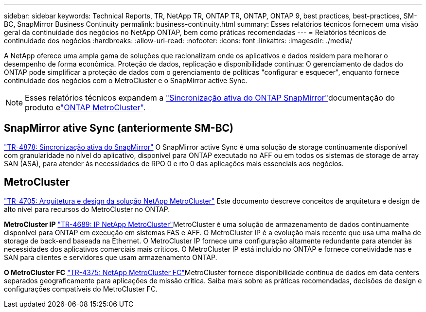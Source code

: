 ---
sidebar: sidebar 
keywords: Technical Reports, TR, NetApp TR, ONTAP TR, ONTAP, ONTAP 9, best practices, best-practices, SM-BC, SnapMirror Business Continuity 
permalink: business-continuity.html 
summary: Esses relatórios técnicos fornecem uma visão geral da continuidade dos negócios no NetApp ONTAP, bem como práticas recomendadas 
---
= Relatórios técnicos de continuidade dos negócios
:hardbreaks:
:allow-uri-read: 
:nofooter: 
:icons: font
:linkattrs: 
:imagesdir: ./media/


[role="lead"]
A NetApp oferece uma ampla gama de soluções que racionalizam onde os aplicativos e dados residem para melhorar o desempenho de forma econômica. Proteção de dados, replicação e disponibilidade contínua: O gerenciamento de dados do ONTAP pode simplificar a proteção de dados com o gerenciamento de políticas "configurar e esquecer", enquanto fornece continuidade dos negócios com o MetroCluster e o SnapMirror active Sync.

[NOTE]
====
Esses relatórios técnicos expandem a link:https://docs.netapp.com/us-en/ontap/smbc/index.html["Sincronização ativa do ONTAP SnapMirror"]documentação do produto elink:https://docs.netapp.com/us-en/ontap-metrocluster/index.html["ONTAP MetroCluster"].

====


== SnapMirror ative Sync (anteriormente SM-BC)

link:https://docs.netapp.com/us-en/ontap/snapmirror-active-sync/index.html["TR-4878: Sincronização ativa do SnapMirror"^] O SnapMirror active Sync é uma solução de storage continuamente disponível com granularidade no nível do aplicativo, disponível para ONTAP executado no AFF ou em todos os sistemas de storage de array SAN (ASA), para atender às necessidades de RPO 0 e rto 0 das aplicações mais essenciais aos negócios.



== MetroCluster

link:https://www.netapp.com/pdf.html?item=/media/13480-tr4705.pdf["TR-4705: Arquitetura e design da solução NetApp MetroCluster"^] Este documento descreve conceitos de arquitetura e design de alto nível para recursos do MetroCluster no ONTAP.

*MetroCluster IP* link:https://www.netapp.com/pdf.html?item=/media/13481-tr4689pdf.pdf["TR-4689: IP NetApp MetroCluster"^]MetroCluster é uma solução de armazenamento de dados continuamente disponível para ONTAP em execução em sistemas FAS e AFF. O MetroCluster IP é a evolução mais recente que usa uma malha de storage de back-end baseada na Ethernet. O MetroCluster IP fornece uma configuração altamente redundante para atender às necessidades dos aplicativos comerciais mais críticos. O MetroCluster IP está incluído no ONTAP e fornece conetividade nas e SAN para clientes e servidores que usam armazenamento ONTAP.

*O MetroCluster FC* link:https://www.netapp.com/pdf.html?item=/media/13482-tr4375.pdf["TR-4375: NetApp MetroCluster FC"^]MetroCluster fornece disponibilidade contínua de dados em data centers separados geograficamente para aplicações de missão crítica. Saiba mais sobre as práticas recomendadas, decisões de design e configurações compatíveis do MetroCluster FC.
